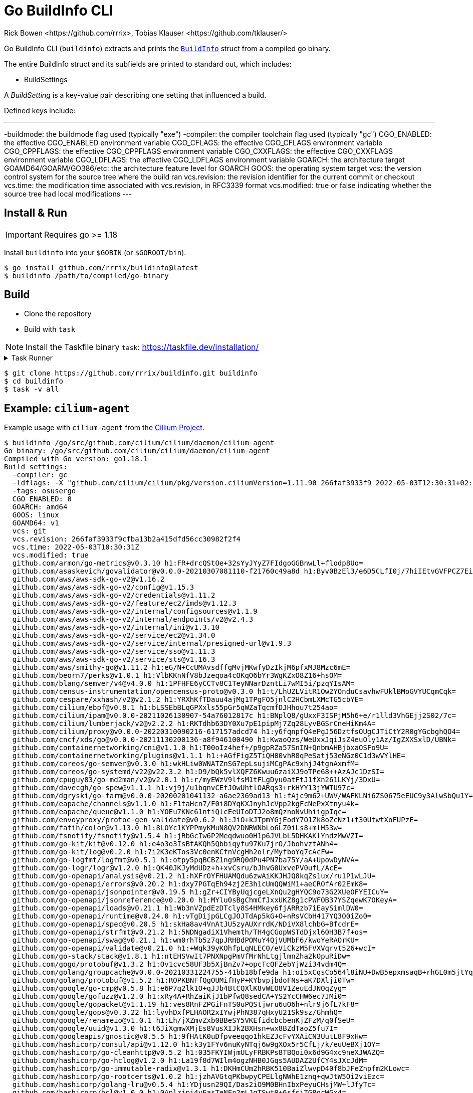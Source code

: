 = Go BuildInfo CLI
:authors: Rick Bowen <https://github.com/rrrix>, Tobias Klauser <https://github.com/tklauser/>
:license: MPL-2.0
:description: Show Go Binary build metadata using the Go standard library runtime/debug.BuildInfo struct.

Go BuildInfo CLI (`buildinfo`) extracts and prints the https://pkg.go.dev/runtime/debug#BuildInfo[`BuildInfo`] struct from a compiled go binary.

The entire BuildInfo struct and its subfields are printed to standard out, which includes:

- BuildSettings

A _BuildSetting_ is a key-value pair describing one setting that influenced a build.

Defined keys include:

---
-buildmode: the buildmode flag used (typically "exe")
-compiler: the compiler toolchain flag used (typically "gc")
CGO_ENABLED: the effective CGO_ENABLED environment variable
CGO_CFLAGS: the effective CGO_CFLAGS environment variable
CGO_CPPFLAGS: the effective CGO_CPPFLAGS environment variable
CGO_CXXFLAGS: the effective CGO_CXXFLAGS environment variable
CGO_LDFLAGS: the effective CGO_LDFLAGS environment variable
GOARCH: the architecture target
GOAMD64/GOARM/GO386/etc: the architecture feature level for GOARCH
GOOS: the operating system target
vcs: the version control system for the source tree where the build ran
vcs.revision: the revision identifier for the current commit or checkout
vcs.time: the modification time associated with vcs.revision, in RFC3339 format
vcs.modified: true or false indicating whether the source tree had local modifications
---

== Install & Run

IMPORTANT: Requires go >= 1.18

Install `buildinfo` into your `$GOBIN` (or `$GOROOT/bin`).

[sources,shell]
----
$ go install github.com/rrrix/buildinfo@latest
$ buildinfo /path/to/compiled/go-binary
----

== Build

* Clone the repository
* Build with `task`

NOTE: Install the Taskfile binary `task`: <https://taskfile.dev/installation/>

.Task Runner
[%collapsible]
====

Homebrew:
----
brew install go-task/tap/go-task
----

Build from source:
----
go install github.com/go-task/task/v3/cmd/task@latest
----
====

[sources,shell]
----
$ git clone https://github.com/rrrix/buildinfo.git buildinfo
$ cd buildinfo
$ task -v all
----

== Example: `cilium-agent`

Example usage with `cilium-agent` from the https://github.com/cilium/cilium/[Cillium Project].

[source]
----
$ buildinfo /go/src/github.com/cilium/cilium/daemon/cilium-agent
Go binary: /go/src/github.com/cilium/cilium/daemon/cilium-agent
Compiled with Go version: go1.18.1
Build settings:
  -compiler: gc
  -ldflags: -X "github.com/cilium/cilium/pkg/version.ciliumVersion=1.11.90 266faf3933f9 2022-05-03T12:30:31+02:00" -s -w -X "github.com/cilium/cilium/pkg/envoy.RequiredEnvoyVersionSHA=12e3081cc292764b1308668cab1e7e523429bedc" -X "github.com/cilium/cilium/pkg/datapath/loader.DatapathSHA256=232ba6757b20d0be981f6bb59cd8273aa56a9fde03ed016e3ffa3a7d3e56f6bd"
  -tags: osusergo
  CGO_ENABLED: 0
  GOARCH: amd64
  GOOS: linux
  GOAMD64: v1
  vcs: git
  vcs.revision: 266faf3933f9cfba13b2a415dfd56cc30982f2f4
  vcs.time: 2022-05-03T10:30:31Z
  vcs.modified: true
  github.com/armon/go-metrics@v0.3.10 h1:FR+drcQStOe+32sYyJYyZ7FIdgoGGBnwLl+flodp8Uo=
  github.com/asaskevich/govalidator@v0.0.0-20210307081110-f21760c49a8d h1:Byv0BzEl3/e6D5CLfI0j/7hiIEtvGVFPCZ7Ei2oq8iQ=
  github.com/aws/aws-sdk-go-v2@v1.16.2
  github.com/aws/aws-sdk-go-v2/config@v1.15.3
  github.com/aws/aws-sdk-go-v2/credentials@v1.11.2
  github.com/aws/aws-sdk-go-v2/feature/ec2/imds@v1.12.3
  github.com/aws/aws-sdk-go-v2/internal/configsources@v1.1.9
  github.com/aws/aws-sdk-go-v2/internal/endpoints/v2@v2.4.3
  github.com/aws/aws-sdk-go-v2/internal/ini@v1.3.10
  github.com/aws/aws-sdk-go-v2/service/ec2@v1.34.0
  github.com/aws/aws-sdk-go-v2/service/internal/presigned-url@v1.9.3
  github.com/aws/aws-sdk-go-v2/service/sso@v1.11.3
  github.com/aws/aws-sdk-go-v2/service/sts@v1.16.3
  github.com/aws/smithy-go@v1.11.2 h1:eG/N+CcUMAvsdffgMvjMKwfyDzIkjM6pfxMJ8Mzc6mE=
  github.com/beorn7/perks@v1.0.1 h1:VlbKKnNfV8bJzeqoa4cOKqO6bYr3WgKZxO8Z16+hsOM=
  github.com/blang/semver/v4@v4.0.0 h1:1PFHFE6yCCTv8C1TeyNNarDzntLi7wMI5i/pzqYIsAM=
  github.com/census-instrumentation/opencensus-proto@v0.3.0 h1:t/LhUZLVitR1Ow2YOnduCsavhwFUklBMoGVYUCqmCqk=
  github.com/cespare/xxhash/v2@v2.1.2 h1:YRXhKfTDauu4ajMg1TPgFO5jnlC2HCbmLXMcTG5cbYE=
  github.com/cilium/ebpf@v0.8.1 h1:bLSSEbBLqGPXxls55pGr5qWZaTqcmfDJHhou7t254ao=
  github.com/cilium/ipam@v0.0.0-20211026130907-54a76012817c h1:BNplQ8/gUxxF3ISPjM5h6+e/r1lld3VhGEjj2S02/7c=
  github.com/cilium/lumberjack/v2@v2.2.2 h1:RKTdhb63DY0Xu7pE1pipMj7Zq28LyvBGSrCneHiKm4A=
  github.com/cilium/proxy@v0.0.0-20220310090216-617157adcd74 h1:y6fqnpfQ4ePgJ56DztfsOUgCJTiCtY2R0gYGcbghQO4=
  github.com/cncf/xds/go@v0.0.0-20211130200136-a8f946100490 h1:KwaoQzs/WeUxxJqiJsZ4euOly1Az/IgZXXSxlD/UBNk=
  github.com/containernetworking/cni@v1.1.0 h1:T00oIz4hef+/p9gpRZa57SnIN+QnbmAHBjbxaOSFo9U=
  github.com/containernetworking/plugins@v1.1.1 h1:+AGfFigZ5TiQH00vhR8qPeSatj53eNGz0C1d3wVYlHE=
  github.com/coreos/go-semver@v0.3.0 h1:wkHLiw0WNATZnSG7epLsujiMCgPAc9xhjJ4tgnAxmfM=
  github.com/coreos/go-systemd/v22@v22.3.2 h1:D9/bQk5vlXQFZ6Kwuu6zaiXJ9oTPe68++AzAJc1DzSI=
  github.com/cpuguy83/go-md2man/v2@v2.0.1 h1:r/myEWzV9lfsM1tFLgDyu0atFtJ1fXn261LKYj/3DxU=
  github.com/davecgh/go-spew@v1.1.1 h1:vj9j/u1bqnvCEfJOwUhtlOARqs3+rkHYY13jYWTU97c=
  github.com/dgryski/go-farm@v0.0.0-20200201041132-a6ae2369ad13 h1:fAjc9m62+UWV/WAFKLNi6ZS0675eEUC9y3AlwSbQu1Y=
  github.com/eapache/channels@v1.1.0 h1:F1taHcn7/F0i8DYqKXJnyhJcVpp2kgFcNePxXtnyu4k=
  github.com/eapache/queue@v1.1.0 h1:YOEu7KNc61ntiQlcEeUIoDTJ2o8mQznoNvUhiigpIqc=
  github.com/envoyproxy/protoc-gen-validate@v0.6.2 h1:JiO+kJTpmYGjEodY7O1Zk8oZcNz1+f30UtwtXoFUPzE=
  github.com/fatih/color@v1.13.0 h1:8LOYc1KYPPmyKMuN8QV2DNRWNbLo6LZ0iLs8+mlH53w=
  github.com/fsnotify/fsnotify@v1.5.4 h1:jRbGcIw6P2Meqdwuo0H1p6JVLbL5DHKAKlYndzMwVZI=
  github.com/go-kit/kit@v0.12.0 h1:e4o3o3IsBfAKQh5Qbbiqyfu97Ku7jrO/JbohvztANh4=
  github.com/go-kit/log@v0.2.0 h1:7i2K3eKTos3Vc0enKCfnVcgHh2olr/MyfboYq7cAcFw=
  github.com/go-logfmt/logfmt@v0.5.1 h1:otpy5pqBCBZ1ng9RQ0dPu4PN7ba75Y/aA+UpowDyNVA=
  github.com/go-logr/logr@v1.2.0 h1:QK40JKJyMdUDz+h+xvCsru/bJhvG0UxvePV0ufL/AcE=
  github.com/go-openapi/analysis@v0.21.2 h1:hXFrOYFHUAMQdu6zwAiKKJHJQ8kqZs1ux/ru1P1wLJU=
  github.com/go-openapi/errors@v0.20.2 h1:dxy7PGTqEh94zj2E3h1cUmQQWiM1+aeCROfAr02EmK8=
  github.com/go-openapi/jsonpointer@v0.19.5 h1:gZr+CIYByUqjcgeLXnQu2gHYQC9o73G2XUeOFYEICuY=
  github.com/go-openapi/jsonreference@v0.20.0 h1:MYlu0sBgChmCfJxxUKZ8g1cPWFOB37YSZqewK7OKeyA=
  github.com/go-openapi/loads@v0.21.1 h1:Wb3nVZpdEzDTcly8S4HMkey6fjARRzb7iEaySimlDW0=
  github.com/go-openapi/runtime@v0.24.0 h1:vTgDijpGLCgJOJTdAp5kG+O+nRsVCbH417YQ3O0iZo0=
  github.com/go-openapi/spec@v0.20.5 h1:skHa8av4VnAtJU5zyAUXrrdK/NDiVX8lchbG+BfcdrE=
  github.com/go-openapi/strfmt@v0.21.2 h1:5NDNgadiX1Vhemth/TH4gCGopWSTdDjxl60H3B7f+os=
  github.com/go-openapi/swag@v0.21.1 h1:wm0rhTb5z7qpJRHBdPOMuY4QjVUMbF6/kwoYeRAOrKU=
  github.com/go-openapi/validate@v0.21.0 h1:+Wqk39yKOhfpLqNLEC0/eViCkzM5FVXVqrvt526+wcI=
  github.com/go-stack/stack@v1.8.1 h1:ntEHSVwIt7PNXNpgPmVfMrNhLtgjlmnZha2kOpuRiDw=
  github.com/gogo/protobuf@v1.3.2 h1:Ov1cvc58UF3b5XjBnZv7+opcTcQFZebYjWzi34vdm4Q=
  github.com/golang/groupcache@v0.0.0-20210331224755-41bb18bfe9da h1:oI5xCqsCo564l8iNU+DwB5epxmsaqB+rhGL0m5jtYqE=
  github.com/golang/protobuf@v1.5.2 h1:ROPKBNFfQgOUMifHyP+KYbvpjbdoFNs+aK7DXlji0Tw=
  github.com/google/go-cmp@v0.5.8 h1:e6P7q2lk1O+qJJb4BtCQXlK8vWEO8V1ZeuEdJNOqZyg=
  github.com/google/gofuzz@v1.2.0 h1:xRy4A+RhZaiKjJ1bPfwQ8sedCA+YS2YcCHW6ec7JMi0=
  github.com/google/gopacket@v1.1.19 h1:ves8RnFZPGiFnTS0uPQStjwru6uO6h+nlr9j6fL7kF8=
  github.com/google/gops@v0.3.22 h1:lyvhDxfPLHAOR2xIYwjPhN387qHxyU21Sk9sz/GhmhQ=
  github.com/google/renameio@v1.0.1 h1:Lh/jXZmvZxb0BBeSY5VKEfidcbcbenKjZFzM/q0fSeU=
  github.com/google/uuid@v1.3.0 h1:t6JiXgmwXMjEs8VusXIJk2BXHsn+wx8BZdTaoZ5fu7I=
  github.com/googleapis/gnostic@v0.5.5 h1:9fHAtK0uDfpveeqqo1hkEZJcFvYXAiCN3UutL8F9xHw=
  github.com/hashicorp/consul/api@v1.12.0 h1:k3y1FYv6nuKyNTqj6w9gXOx5r5CfLj/k/euUeBXj1OY=
  github.com/hashicorp/go-cleanhttp@v0.5.2 h1:035FKYIWjmULyFRBKPs8TBQoi0x6d9G4xc9neXJWAZQ=
  github.com/hashicorp/go-hclog@v1.2.0 h1:La19f8d7WIlm4ogzNHB0JGqs5AUDAZ2UfCY4sJXcJdM=
  github.com/hashicorp/go-immutable-radix@v1.3.1 h1:DKHmCUm2hRBK510BaiZlwvpD40f8bJFeZnpfm2KLowc=
  github.com/hashicorp/go-rootcerts@v1.0.2 h1:jzhAVGtqPKbwpyCPELlgNWhE1znq+qwJtW5Oi2viEzc=
  github.com/hashicorp/golang-lru@v0.5.4 h1:YDjusn29QI/Das2iO9M0BHnIbxPeyuCHsjMW+lJfyTc=
  github.com/hashicorp/hcl@v1.0.0 h1:0Anlzjpi4vEasTeNFn2mLJgTSwt0+6sfsiTG8qcWGx4=
  github.com/hashicorp/serf@v0.9.7 h1:hkdgbqizGQHuU5IPqYM1JdSMV8nKfpuOnZYXssk9muY=
  github.com/imdario/mergo@v0.3.12 h1:b6R2BslTbIEToALKP7LxUvijTsNI9TAe80pLWN2g/HU=
  github.com/jmespath/go-jmespath@v0.4.0 h1:BEgLn5cpjn8UN1mAw4NjwDrS35OdebyEtFe+9YPoQUg=
  github.com/josharian/intern@v1.0.0 h1:vlS4z54oSdjm0bgjRigI+G1HpF+tI+9rE5LLzOg8HmY=
  github.com/josharian/native@v0.0.0-20200817173448-b6b71def0850 h1:uhL5Gw7BINiiPAo24A2sxkcDI0Jt/sqp1v5xQCniEFA=
  github.com/json-iterator/go@v1.1.12 h1:PV8peI4a0ysnczrg+LtxykD8LfKY9ML6u2jnxaEnrnM=
  github.com/k-sone/critbitgo@v1.4.0 h1:l71cTyBGeh6X5ATh6Fibgw3+rtNT80BA0uNNWgkPrbE=
  github.com/kr/pretty@v0.3.0 h1:WgNl7dwNpEZ6jJ9k1snq4pZsg7DOEN8hP9Xw0Tsjwk0=
  github.com/kr/text@v0.2.0 h1:5Nx0Ya0ZqY2ygV366QzturHI13Jq95ApcVaJBhpS+AY=
  github.com/magiconair/properties@v1.8.6 h1:5ibWZ6iY0NctNGWo87LalDlEZ6R41TqbbDamhfG/Qzo=
  github.com/mailru/easyjson@v0.7.7 h1:UGYAvKxe3sBsEDzO8ZeWOSlIQfWFlxbzLZe7hwFURr0=
  github.com/mattn/go-colorable@v0.1.12 h1:jF+Du6AlPIjs2BiUiQlKOX0rt3SujHxPnksPKZbaA40=
  github.com/mattn/go-isatty@v0.0.14 h1:yVuAays6BHfxijgZPzw+3Zlu5yQgKGP2/hcQbHb7S9Y=
  github.com/mattn/go-shellwords@v1.0.12 h1:M2zGm7EW6UQJvDeQxo4T51eKPurbeFbe8WtebGE2xrk=
  github.com/matttproud/golang_protobuf_extensions@v1.0.2-0.20181231171920-c182affec369 h1:I0XW9+e1XWDxdcEniV4rQAIOPUGDq67JSCiRCgGCZLI=
  github.com/mdlayher/arp@v0.0.0-20191213142603-f72070a231fc h1:m7rJJJeXrYCFpsxXYapkDW53wJCDmf9bsIXUg0HoeQY=
  github.com/mdlayher/ethernet@v0.0.0-20190606142754-0394541c37b7 h1:lez6TS6aAau+8wXUP3G9I3TGlmPFEq2CTxBaRqY6AGE=
  github.com/mdlayher/genetlink@v1.0.0 h1:OoHN1OdyEIkScEmRgxLEe2M9U8ClMytqA5niynLtfj0=
  github.com/mdlayher/ndp@v0.0.0-20200602162440-17ab9e3e5567 h1:x+xs91ZJ+lr0C6sedWeREvck4uGCt+AA1kKXwsHB6jI=
  github.com/mdlayher/netlink@v1.4.1 h1:I154BCU+mKlIf7BgcAJB2r7QjveNPty6uNY1g9ChVfI=
  github.com/mdlayher/raw@v0.0.0-20210412142147-51b895745faf h1:InctQoB89TIkmgIFQeIL4KXNvWc1iebQXdZggqPSwL8=
  github.com/mdlayher/socket@v0.0.0-20211102153432-57e3fa563ecb h1:2dC7L10LmTqlyMVzFJ00qM25lqESg9Z4u3GuEXN5iHY=
  github.com/miekg/dns@v1.1.43
    replaced by github.com/cilium/dns@v1.1.4-0.20190417235132-8e25ec9a0ff3 h1:wenYMyWJ08dgEUUj0Ija8qdK/V9vL3ThAD5sjOYlFlg=
  github.com/mikioh/ipaddr@v0.0.0-20190404000644-d465c8ab6721 h1:RlZweED6sbSArvlE924+mUcZuXKLBHA35U7LN621Bws=
  github.com/mitchellh/mapstructure@v1.4.3 h1:OVowDSCllw/YjdLkam3/sm7wEtOy59d8ndGgCcyj8cs=
  github.com/modern-go/concurrent@v0.0.0-20180306012644-bacd9c7ef1dd h1:TRLaZ9cD/w8PVh93nsPXa1VrQ6jlwL5oN8l14QlcNfg=
  github.com/modern-go/reflect2@v1.0.2 h1:xBagoLtFs94CBntxluKeaWgTMpvLxC4ur3nMaC9Gz0M=
  github.com/oklog/ulid@v1.3.1 h1:EGfNDEx6MqHz8B3uNV6QAib1UR2Lm97sHi3ocA6ESJ4=
  github.com/opentracing/opentracing-go@v1.2.0 h1:uEJPy/1a5RIPAJ0Ov+OIO8OxWu77jEv+1B0VhjKrZUs=
  github.com/osrg/gobgp/v3@v3.1.0 h1:mnAPYsx4V0xPpbDJL0r1qmU6FvoXg7R7ZHfb4kJSaSU=
  github.com/pelletier/go-toml@v1.9.4 h1:tjENF6MfZAg8e4ZmZTeWaWiT2vXtsoO6+iuOjFhECwM=
  github.com/petermattis/goid@v0.0.0-20180202154549-b0b1615b78e5 h1:q2e307iGHPdTGp0hoxKjt1H5pDo6utceo3dQVK3I5XQ=
  github.com/pmezard/go-difflib@v1.0.0 h1:4DBwDE0NGyQoBHbLQYPwSUPoCMWR5BEzIk/f1lZbAQM=
  github.com/prometheus/client_golang@v1.11.1 h1:+4eQaD7vAZ6DsfsxB15hbE0odUjGI5ARs9yskGu1v4s=
  github.com/prometheus/client_model@v0.2.1-0.20210607210712-147c58e9608a h1:CmF68hwI0XsOQ5UwlBopMi2Ow4Pbg32akc4KIVCOm+Y=
  github.com/prometheus/common@v0.32.1 h1:hWIdL3N2HoUx3B8j3YN9mWor0qhY/NlEKZEaXxuIRh4=
  github.com/prometheus/procfs@v0.7.3 h1:4jVXhlkAyzOScmCkXBTOLRLTz8EeU+eyjrwB/EPq0VU=
  github.com/rogpeppe/go-internal@v1.8.0 h1:FCbCCtXNOY3UtUuHUYaghJg4y7Fd14rXifAYUAtL9R8=
  github.com/russross/blackfriday/v2@v2.1.0 h1:JIOH55/0cWyOuilr9/qlrm0BSXldqnqwMsf35Ld67mk=
  github.com/sasha-s/go-deadlock@v0.3.1 h1:sqv7fDNShgjcaxkO0JNcOAlr8B9+cV5Ey/OB71efZx0=
  github.com/servak/go-fastping@v0.0.0-20160802140958-5718d12e20a0 h1:FFgMDF0otYdRIy7stdzyE6l1mbyw16XtOWXn6NJ8bEU=
  github.com/shirou/gopsutil/v3@v3.22.3 h1:UebRzEomgMpv61e3hgD1tGooqX5trFbdU/ehphbHd00=
  github.com/sirupsen/logrus@v1.8.1 h1:dJKuHgqk1NNQlqoA6BTlM1Wf9DOH3NBjQyu0h9+AZZE=
  github.com/spf13/afero@v1.8.2 h1:xehSyVa0YnHWsJ49JFljMpg1HX19V6NDZ1fkm1Xznbo=
  github.com/spf13/cast@v1.4.1 h1:s0hze+J0196ZfEMTs80N7UlFt0BDuQ7Q+JDnHiMWKdA=
  github.com/spf13/cobra@v1.4.0 h1:y+wJpx64xcgO1V+RcnwW0LEHxTKRi2ZDPSBjWnrg88Q=
  github.com/spf13/jwalterweatherman@v1.1.0 h1:ue6voC5bR5F8YxI5S67j9i582FU4Qvo2bmqnqMYADFk=
  github.com/spf13/pflag@v1.0.5 h1:iy+VFUOCP1a+8yFto/drg2CJ5u0yRoB7fZw3DKv/JXA=
  github.com/spf13/viper@v1.11.0 h1:7OX/1FS6n7jHD1zGrZTM7WtY13ZELRyosK4k93oPr44=
  github.com/subosito/gotenv@v1.2.0 h1:Slr1R9HxAlEKefgq5jn9U+DnETlIUa6HfgEzj0g5d7s=
  github.com/tklauser/go-sysconf@v0.3.10 h1:IJ1AZGZRWbY8T5Vfk04D9WOA5WSejdflXxP03OUqALw=
  github.com/tklauser/numcpus@v0.4.0 h1:E53Dm1HjH1/R2/aoCtXtPgzmElmn51aOkhCFSuZq//o=
  github.com/vishvananda/netlink@v1.1.1-0.20220125195016-0639e7e787ba h1:MU5oPE25XZhDS8Z0xFG0/1ERBEu5rZIw62TImubLusU=
  github.com/vishvananda/netns@v0.0.0-20211101163701-50045581ed74 h1:gga7acRE695APm9hlsSMoOoE65U4/TcqNj90mc69Rlg=
  gitlab.com/golang-commonmark/puny@v0.0.0-20191124015043-9f83538fa04f h1:Wku8eEdeJqIOFHtrfkYUByc4bCaTeA6fL0UJgfEiFMI=
  go.etcd.io/etcd/api/v3@v3.5.4 h1:OHVyt3TopwtUQ2GKdd5wu3PmmipR4FTwCqoEjSyRdIc=
  go.etcd.io/etcd/client/pkg/v3@v3.5.4 h1:lrneYvz923dvC14R54XcA7FXoZ3mlGZAgmwhfm7HqOg=
  go.etcd.io/etcd/client/v3@v3.5.4 h1:p83BUL3tAYS0OT/r0qglgc3M1JjhM0diV8DSWAhVXv4=
  go.mongodb.org/mongo-driver@v1.8.3 h1:TDKlTkGDKm9kkJVUOAXDK5/fkqKHJVwYQSpoRfB43R4=
  go.uber.org/atomic@v1.9.0 h1:ECmE8Bn/WFTYwEW/bpKD3M8VtR/zQVbavAoalC1PYyE=
  go.uber.org/multierr@v1.8.0 h1:dg6GjLku4EH+249NNmoIciG9N/jURbDG+pFlTkhzIC8=
  go.uber.org/zap@v1.19.1 h1:ue41HOKd1vGURxrmeKIgELGb3jPW9DMUDGtsinblHwI=
  go.universe.tf/metallb@v0.11.0
    replaced by github.com/cilium/metallb@v0.1.1-0.20210831235406-48667b93284d h1:skjwi8X3DdLWRI4AFmiAn83ruNoAw4f2kvdBlM8EI8c=
  golang.org/x/crypto@v0.0.0-20220411220226-7b82a4e95df4 h1:kUhD7nTDoI3fVd9G4ORWrbV5NY0liEs/Jg2pv5f+bBA=
  golang.org/x/net@v0.0.0-20220412020605-290c469a71a5 h1:bRb386wvrE+oBNdF1d/Xh9mQrfQ4ecYhW5qJ5GvTGT4=
  golang.org/x/oauth2@v0.0.0-20220411215720-9780585627b5 h1:OSnWWcOd/CtWQC2cYSBgbTSJv3ciqd8r54ySIW2y3RE=
  golang.org/x/sync@v0.0.0-20210220032951-036812b2e83c h1:5KslGYwFpkhGh+Q16bwMP3cOontH8FOep7tGV86Y7SQ=
  golang.org/x/sys@v0.0.0-20220412211240-33da011f77ad h1:ntjMns5wyP/fN65tdBD4g8J5w8n015+iIIs9rtjXkY0=
  golang.org/x/term@v0.0.0-20210927222741-03fcf44c2211 h1:JGgROgKl9N8DuW20oFS5gxc+lE67/N3FcwmBPMe7ArY=
  golang.org/x/text@v0.3.7 h1:olpwvP2KacW1ZWvsR7uQhoyTYvKAupfQrRGBFM352Gk=
  golang.org/x/time@v0.0.0-20210723032227-1f47c861a9ac h1:7zkz7BUtwNFFqcowJ+RIgu2MaV/MapERkDIy+mwPyjs=
  golang.zx2c4.com/wireguard@v0.0.0-20211017052713-f87e87af0d9a h1:tTbyylK9/D3u/wEP26Vx7L700UpY48nhioJWZM1vhZw=
  golang.zx2c4.com/wireguard/wgctrl@v0.0.0-20211027115401-c9b1ec1aa6d8 h1:5Qw4mAZBeNAX5ubJtVvzUmUJ/Zsl7wzwXRz8MrjYJaY=
  google.golang.org/genproto@v0.0.0-20220407144326-9054f6ed7bac h1:qSNTkEN+L2mvWcLgJOR+8bdHX9rN/IdU3A1Ghpfb1Rg=
  google.golang.org/grpc@v1.46.0 h1:oCjezcn6g6A75TGoKYBPgKmVBLexhYLM6MebdrPApP8=
  google.golang.org/protobuf@v1.28.0 h1:w43yiav+6bVFTBQFZX0r7ipe9JQ1QsbMgHwbBziscLw=
  gopkg.in/inf.v0@v0.9.1 h1:73M5CoZyi3ZLMOyDlQh031Cx6N9NDJ2Vvfl76EDAgDc=
  gopkg.in/ini.v1@v1.66.4 h1:SsAcf+mM7mRZo2nJNGt8mZCjG8ZRaNGMURJw7BsIST4=
  gopkg.in/yaml.v2@v2.4.0 h1:D8xgwECY7CYvx+Y2n4sBz93Jn9JRvxdiyyo8CTfuKaY=
  gopkg.in/yaml.v3@v3.0.0-20210107192922-496545a6307b h1:h8qDotaEPuJATrMmW04NCwg7v22aHH28wwpauUhK9Oo=
  k8s.io/api@v0.23.3 h1:KNrME8KHGr12Ozjf8ytOewKzZh6hl/hHUZeHddT3a38=
  k8s.io/apiextensions-apiserver@v0.23.3 h1:JvPJA7hSEAqMRteveq4aj9semilAZYcJv+9HHFWfUdM=
  k8s.io/apimachinery@v0.23.3 h1:7IW6jxNzrXTsP0c8yXz2E5Yx/WTzVPTsHIx/2Vm0cIk=
  k8s.io/client-go@v0.23.3 h1:23QYUmCQ/W6hW78xIwm3XqZrrKZM+LWDqW2zfo+szJs=
  k8s.io/klog/v2@v2.30.0 h1:bUO6drIvCIsvZ/XFgfxoGFQU/a4Qkh0iAlvUR7vlHJw=
  k8s.io/kube-openapi@v0.0.0-20211115234752-e816edb12b65 h1:E3J9oCLlaobFUqsjG9DfKbP2BmgwBL2p7pn0A3dG9W4=
  k8s.io/utils@v0.0.0-20211116205334-6203023598ed h1:ck1fRPWPJWsMd8ZRFsWc6mh/zHp5fZ/shhbrgPUxDAE=
  sigs.k8s.io/json@v0.0.0-20211020170558-c049b76a60c6 h1:fD1pz4yfdADVNfFmcP2aBEtudwUQ1AlLnRBALr33v3s=
  sigs.k8s.io/structured-merge-diff/v4@v4.2.1 h1:bKCqE9GvQ5tiVHn5rfn1r+yao3aLQEaLzkkmAkf+A6Y=
  sigs.k8s.io/yaml@v1.3.0 h1:a2VclLzOGrwOHDiV8EfBGhvjHvP46CtW5j6POvhYGGo=
----

== Contribute

Bug Reports, Enhancement/Feature Requests, and Pull Requests are welcome, however no guarantee is made of these being addressed in a timely manner.

== Acknowledgements

Tobias Klauser <https://github.com/tklauser/> made the initial revision of this program. Thank you Tobias!
